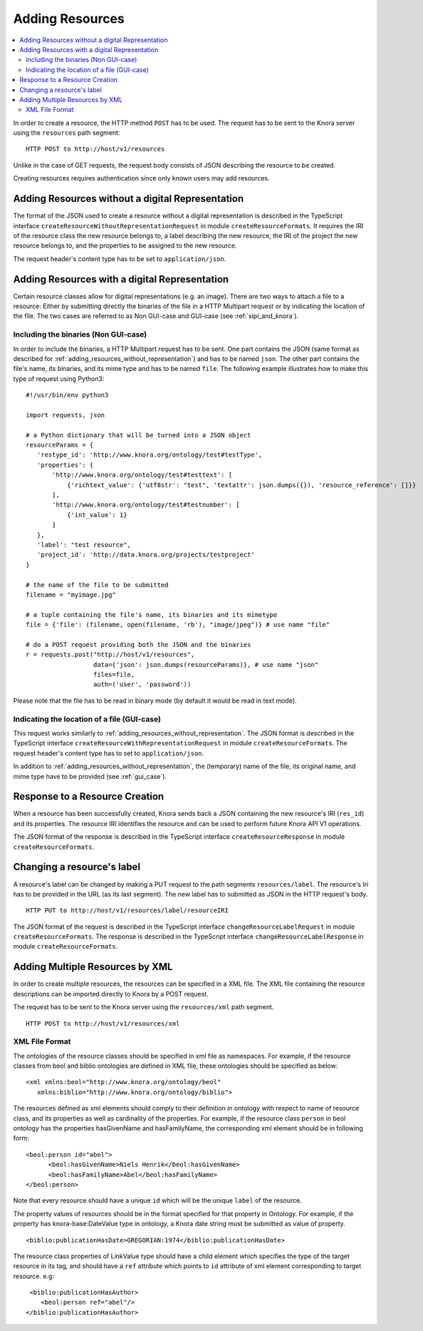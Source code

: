 .. Copyright © 2015 Lukas Rosenthaler, Benjamin Geer, Ivan Subotic,
   Tobias Schweizer, Sepideh Alassi, André Kilchenmann, and Sepideh Alassi.

   This file is part of Knora.

   Knora is free software: you can redistribute it and/or modify
   it under the terms of the GNU Affero General Public License as published
   by the Free Software Foundation, either version 3 of the License, or
   (at your option) any later version.

   Knora is distributed in the hope that it will be useful,
   but WITHOUT ANY WARRANTY; without even the implied warranty of
   MERCHANTABILITY or FITNESS FOR A PARTICULAR PURPOSE.  See the
   GNU Affero General Public License for more details.

   You should have received a copy of the GNU Affero General Public
   License along with Knora.  If not, see <http://www.gnu.org/licenses/>.

.. _adding-resources:

Adding Resources
================

.. contents:: :local:

In order to create a resource, the HTTP method ``POST`` has to be used.
The request has to be sent to the Knora server using the ``resources`` path segment:

::

     HTTP POST to http://host/v1/resources

Unlike in the case of GET requests, the request body consists of JSON describing the resource to be created.

Creating resources requires authentication since only known users may add resources.

.. _adding_resources_without_representation:

*************************************************
Adding Resources without a digital Representation
*************************************************

The format of the JSON used to create a resource without a digital representation is described
in the TypeScript interface ``createResourceWithoutRepresentationRequest`` in module ``createResourceFormats``.
It requires the IRI of the resource class the new resource belongs to, a label describing the new resource,
the IRI of the project the new resource belongs to, and the properties to be assigned to the new resource.

The request header's content type has to be set to ``application/json``.


**********************************************
Adding Resources with a digital Representation
**********************************************

Certain resource classes allow for digital representations (e.g. an image). There are two ways to attach a file to a resource:
Either by submitting directly the binaries of the file in a HTTP Multipart request or by indicating the location of the file.
The two cases are referred to as Non GUI-case and GUI-case (see :ref:`sipi_and_knora`).

-------------------------------------
Including the binaries (Non GUI-case)
-------------------------------------

In order to include the binaries, a HTTP Multipart request has to be sent. One part contains the JSON (same format as described for :ref:`adding_resources_without_representation`) and has to be named ``json``.
The other part contains the file's name, its binaries, and its mime type and has to be named ``file``. The following example illustrates how to make this type of request using Python3:

::

    #!/usr/bin/env python3

    import requests, json

    # a Python dictionary that will be turned into a JSON object
    resourceParams = {
       'restype_id': 'http://www.knora.org/ontology/test#testType',
       'properties': {
           'http://www.knora.org/ontology/test#testtext': [
               {'richtext_value': {'utf8str': "test", 'textattr': json.dumps({}), 'resource_reference': []}}
           ],
           'http://www.knora.org/ontology/test#testnumber': [
               {'int_value': 1}
           ]
       },
       'label': "test resource",
       'project_id': 'http://data.knora.org/projects/testproject'
    }

    # the name of the file to be submitted
    filename = "myimage.jpg"

    # a tuple containing the file's name, its binaries and its mimetype
    file = {'file': (filename, open(filename, 'rb'), "image/jpeg")} # use name "file"

    # do a POST request providing both the JSON and the binaries
    r = requests.post("http://host/v1/resources",
                      data={'json': json.dumps(resourceParams)}, # use name "json"
                      files=file,
                      auth=('user', 'password'))


Please note that the file has to be read in binary mode (by default it would be read in text mode).

--------------------------------------------
Indicating the location of a file (GUI-case)
--------------------------------------------

This request works similarly to :ref:`adding_resources_without_representation`. The JSON format is described in
the TypeScript interface ``createResourceWithRepresentationRequest`` in module ``createResourceFormats``.
The request header's content type has to set to ``application/json``.

In addition to :ref:`adding_resources_without_representation`, the (temporary) name of the file, its original name, and mime type have to be provided (see :ref:`gui_case`).

*******************************
Response to a Resource Creation
*******************************

When a resource has been successfully created, Knora sends back a JSON containing the new resource's IRI (``res_id``) and its properties.
The resource IRI identifies the resource and can be used to perform future Knora API V1 operations.

The JSON format of the response is described in the TypeScript interface ``createResourceResponse`` in module ``createResourceFormats``.

***************************
Changing a resource's label
***************************

A resource's label can be changed by making a PUT request to the path segments ``resources/label``.
The resource's Iri has to be provided in the URL (as its last segment). The new label has to submitted as JSON in the HTTP request's body.

::

     HTTP PUT to http://host/v1/resources/label/resourceIRI

The JSON format of the request is described in the TypeScript interface ``changeResourceLabelRequest`` in module ``createResourceFormats``.
The response is described in the TypeScript interface ``changeResourceLabelResponse`` in module ``createResourceFormats``.

********************************
Adding Multiple Resources by XML
********************************
In order to create multiple resources, the resources can be specified in a XML file. The XML file containing the resource descriptions can be imported directly to Knora by a POST request.

The request has to be sent to the Knora server using the ``resources/xml`` path segment.

::

     HTTP POST to http://host/v1/resources/xml

---------------
XML File Format
---------------

The ontologies of the resource classes should be specified in xml file as namespaces. For example, if the resource classes from beol and biblio ontologies are defined in XML file, these ontologies should be specified as below:

::

      <xml xmlns:beol="http://www.knora.org/ontology/beol"
         xmlns:biblio="http://www.knora.org/ontology/biblio">

The resources defined as xml elements should comply to their definition in ontology with respect to name of resource class, and its properties as well as cardinality of the properties. For example, if the resource class ``person`` in beol ontology has the
properties hasGivenName and hasFamilyName, the corresponding xml element should be in following form:

::

      <beol:person id="abel">
       	    <beol:hasGivenName>Niels Henrik</beol:hasGivenName>
      	    <beol:hasFamilyName>Abel</beol:hasFamilyName>
      </beol:person>

Note that every resource should have a unique ``id`` which will be the unique ``label`` of the resource.

The property values of resources should be in the format specified for that property in Ontology. For example, if the property has knora-base:DateValue type in ontology, a Knora date string must be submitted as value of property.

::

  <biblio:publicationHasDate>GREGORIAN:1974</biblio:publicationHasDate>

The resource class properties of LinkValue type should have a child element which specifies the type of the target resource in its tag, and should have a ``ref`` attribute which points to ``id`` attribute of xml element corresponding to target resource. e.g:

::

      <biblio:publicationHasAuthor>
         <beol:person ref="abel"/>
     </biblio:publicationHasAuthor>
